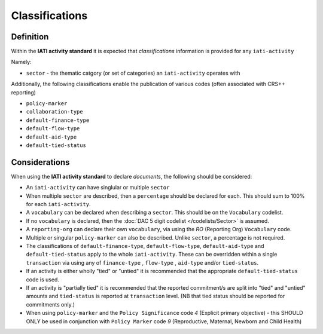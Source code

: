Classifications
===============

Definition
----------
Within the **IATI activity standard** it is expected that *classifications* information is provided for any ``iati-activity``

Namely:

* ``sector`` - the thematic catgory (or set of categories) an ``iati-activity`` operates with

Additionally, the following classifications enable the publication of various codes (often associated with CRS++ reporting)

* ``policy-marker``
* ``collaboration-type``
* ``default-finance-type``
* ``default-flow-type``
* ``default-aid-type``
* ``default-tied-status``


Considerations
--------------
When using the **IATI activity standard** to declare *documents*, the following should be considered:

* An ``iati-activity`` can have singlular or multiple ``sector`` 
* When multiple ``sector`` are described, then a ``percentage`` should be declared for each.  This should sum to 100% for each ``iati-activity``.
* A ``vocabulary`` can be declared when describing a ``sector``.  This should be on the ``Vocabulary`` codelist.
* If no ``vocabulary`` is declared, then the :doc:`DAC 5 digit codelist </codelists/Sector>` is assumed.
* A ``reporting-org`` can declare their own ``vocabulary``, via using the *RO* (Reporting Org) ``Vocabulary`` code.
* Multiple or singular ``policy-marker`` can also be described.  Unlike ``sector``, a percentage is not required.
* The classifications of ``default-finance-type``, ``default-flow-type``, ``default-aid-type`` and ``default-tied-status`` apply to the whole ``iati-activity``.  These can be overridden within a single ``transaction`` via using any of ``finance-type`` , ``flow-type`` , ``aid-type`` and/or ``tied-status``.
* If an activity is either wholly "tied" or "untied" it is recommended that the appropriate ``default-tied-status`` code is used.
* If an activity is "partially tied" it is recommended that the reported commitment/s are split into "tied" and "untied" amounts and ``tied-status`` is reported at ``transaction`` level. (NB that tied status should be reported for commitments only.)
* When using ``policy-marker`` and the ``Policy Significance`` code *4* (Explicit primary objective) - this SHOULD ONLY be used in conjunction with ``Policy Marker`` code *9* (Reproductive, Maternal, Newborn and Child Health)
